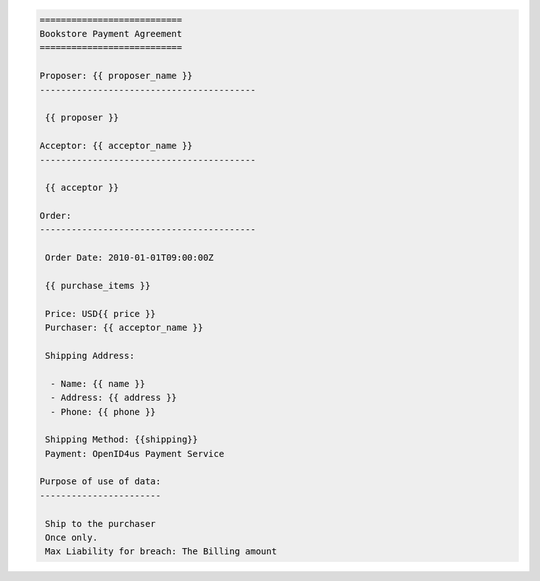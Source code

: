 .. code-block:: rst

    ===========================
    Bookstore Payment Agreement
    ===========================
    
    Proposer: {{ proposer_name }}
    -----------------------------------------
    
     {{ proposer }}
    
    Acceptor: {{ acceptor_name }} 
    -----------------------------------------
    
     {{ acceptor }}
    
    Order:
    -----------------------------------------
    
     Order Date: 2010-01-01T09:00:00Z
    
     {{ purchase_items }} 
    
     Price: USD{{ price }}
     Purchaser: {{ acceptor_name }}
    
     Shipping Address:
    
      - Name: {{ name }}
      - Address: {{ address }} 
      - Phone: {{ phone }}
    
     Shipping Method: {{shipping}}
     Payment: OpenID4us Payment Service
    
    Purpose of use of data:
    -----------------------
    
     Ship to the purchaser
     Once only.
     Max Liability for breach: The Billing amount
